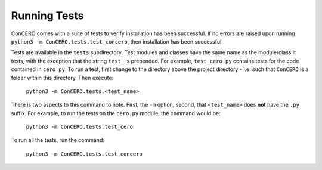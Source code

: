 Running Tests
=============

ConCERO comes with a suite of tests to verify installation has been successful. If no errors are raised upon running ``python3 -m ConCERO.tests.test_concero``, then installation has been successful.

Tests are available in the ``tests`` subdirectory. Test modules and classes have the same name as the module/class it tests, with the exception that the string ``test_`` is prepended. For example, ``test_cero.py`` contains tests for the code contained in ``cero.py``. To run a test, first change to the directory above the project directory - i.e. such that ``ConCERO`` is a folder within this directory. Then execute:

    ``python3 -m ConCERO.tests.<test_name>``

There is two aspects to this command to note. First, the ``-m`` option, second, that ``<test_name>`` does **not** have the ``.py`` suffix. For example, to run the tests on the ``cero.py`` module, the command would be:

    ``python3 -m ConCERO.tests.test_cero``

To run all the tests, run the command:

    ``python3 -m ConCERO.tests.test_concero``

